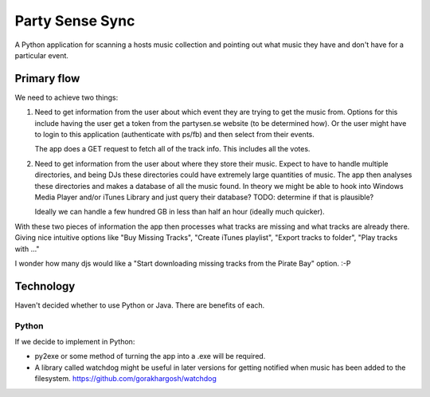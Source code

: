 Party Sense Sync
================

A Python application for scanning a hosts music collection and pointing out
what music they have and don't have for a particular event.

Primary flow
------------

We need to achieve two things:

1) Need to get information from the user about which event they are trying to
   get the music from. Options for this include having the user get a token from
   the partysen.se website (to be determined how). Or the user might have to
   login to this application (authenticate with ps/fb) and then select from their
   events.

   The app does a GET request to fetch all of the track info. This includes
   all the votes.

2) Need to get information from the user about where they store their music.
   Expect to have to handle multiple directories, and being DJs these directories
   could have extremely large quantities of music.
   The app then analyses these directories and makes a database of all the music found.
   In theory we might be able to hook into Windows Media Player and/or iTunes Library
   and just query their database? TODO: determine if that is plausible?

   Ideally we can handle a few hundred GB in less than half an hour (ideally much quicker).

With these two pieces of information the app then processes what tracks are missing
and what tracks are already there. Giving nice intuitive options like "Buy Missing Tracks",
"Create iTunes playlist", "Export tracks to folder", "Play tracks with ..."

I wonder how many djs would like a "Start downloading missing tracks from the Pirate Bay"
option. :-P


Technology
----------

Haven't decided whether to use Python or Java. There are benefits of each.

Python
~~~~~~

If we decide to implement in Python:

* py2exe or some method of turning the app into a .exe will be required.

* A library called watchdog might be useful in later versions for getting notified
  when music has been added to the filesystem. https://github.com/gorakhargosh/watchdog